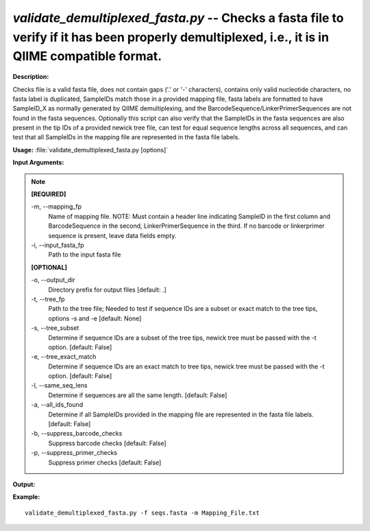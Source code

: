 .. _validate_demultiplexed_fasta:

.. index:: validate_demultiplexed_fasta.py

*validate_demultiplexed_fasta.py* -- Checks a fasta file to verify if it has  been properly demultiplexed, i.e., it is in QIIME compatible format.
^^^^^^^^^^^^^^^^^^^^^^^^^^^^^^^^^^^^^^^^^^^^^^^^^^^^^^^^^^^^^^^^^^^^^^^^^^^^^^^^^^^^^^^^^^^^^^^^^^^^^^^^^^^^^^^^^^^^^^^^^^^^^^^^^^^^^^^^^^^^^^^^^^^^^^^^^^^^^^^^^^^^^^^^^^^^^^^^^^^^^^^^^^^^^^^^^^^^^^^^^^^^^^^^^^^^^^^^^^^^^^^^^^^^^^^^^^^^^^^^^^^^^^^^^^^^^^^^^^^^^^^^^^^^^^^^^^^^^^^^^^^^^

**Description:**

Checks file is a valid fasta file, does not contain gaps ('.' or '-' characters), contains only valid nucleotide characters, no fasta label is duplicated, SampleIDs match those in a provided mapping file, fasta labels are formatted to have SampleID_X as normally generated by QIIME demultiplexing, and the BarcodeSequence/LinkerPrimerSequences are not found in the fasta sequences.  Optionally this script can also verify that the SampleIDs in the fasta sequences are also present in the tip IDs of a provided newick tree file, can test for equal sequence lengths across all sequences, and can test that all SampleIDs in the mapping file are represented in the fasta file labels.


**Usage:** :file:`validate_demultiplexed_fasta.py [options]`

**Input Arguments:**

.. note::

	
	**[REQUIRED]**
		
	-m, `-`-mapping_fp
		Name of mapping file. NOTE: Must contain a header line indicating SampleID in the first column and BarcodeSequence in the second, LinkerPrimerSequence in the third.  If no barcode or  linkerprimer sequence is present, leave data fields empty.
	-i, `-`-input_fasta_fp
		Path to the input fasta file
	
	**[OPTIONAL]**
		
	-o, `-`-output_dir
		Directory prefix for output files [default: .]
	-t, `-`-tree_fp
		Path to the tree file; Needed to test if sequence IDs are a subset or exact match to the tree tips, options -s and -e  [default: None]
	-s, `-`-tree_subset
		Determine if sequence IDs are a subset of the tree tips, newick tree must be passed with the -t option. [default: False]
	-e, `-`-tree_exact_match
		Determine if sequence IDs are an exact match to tree tips, newick tree must be passed with the -t option. [default: False]
	-l, `-`-same_seq_lens
		Determine if sequences are all the same length. [default: False]
	-a, `-`-all_ids_found
		Determine if all SampleIDs provided in the mapping file are represented in the fasta file labels. [default: False]
	-b, `-`-suppress_barcode_checks
		Suppress barcode checks [default: False]
	-p, `-`-suppress_primer_checks
		Suppress primer checks [default: False]


**Output:**




**Example:**

 

::

	 validate_demultiplexed_fasta.py -f seqs.fasta -m Mapping_File.txt


